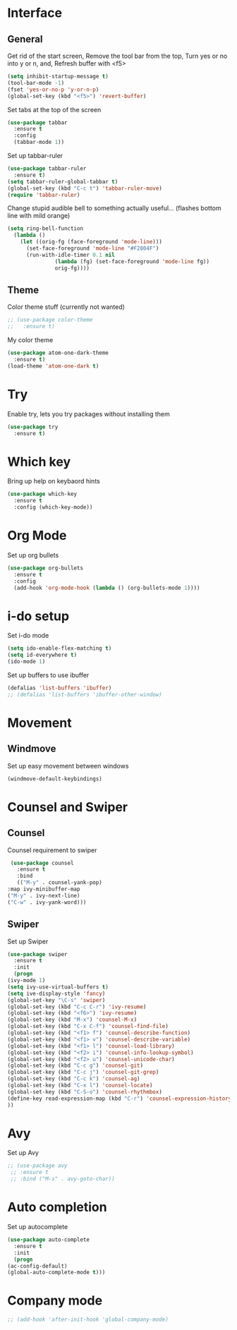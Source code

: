 * Interface
** General
  Get rid of the start screen,
  Remove the tool bar from the top,
  Turn yes or no into y or n,
  and, Refresh buffer with <f5>
  #+BEGIN_SRC emacs-lisp
    (setq inhibit-startup-message t)
    (tool-bar-mode -1)
    (fset 'yes-or-no-p 'y-or-n-p)
    (global-set-key (kbd "<f5>") 'revert-buffer)
  #+END_SRC
  Set tabs at the top of the screen
  #+BEGIN_SRC emacs-lisp
    (use-package tabbar
      :ensure t
      :config
      (tabbar-mode 1))
  #+END_SRC
  Set up tabbar-ruler
  #+BEGIN_SRC emacs-lisp
    (use-package tabbar-ruler
      :ensure t)
    (setq tabbar-ruler-global-tabbar t)
    (global-set-key (kbd "C-c t") 'tabbar-ruler-move)
    (require 'tabbar-ruler)
  #+END_SRC
  Change stupid audible bell to something actually useful...
  (flashes bottom line with mild orange)
  #+BEGIN_SRC emacs-lisp
    (setq ring-bell-function
	  (lambda ()
	    (let ((orig-fg (face-foreground 'mode-line)))
	      (set-face-foreground 'mode-line "#F2804F")
	      (run-with-idle-timer 0.1 nil
				   (lambda (fg) (set-face-foreground 'mode-line fg))
				   orig-fg))))
  #+END_SRC
** Theme
  Color theme stuff (currently not wanted)
  #+BEGIN_SRC emacs-lisp
    ;; (use-package color-theme
    ;;   :ensure t)
  #+END_SRC
  My color theme
  #+BEGIN_SRC emacs-lisp
    (use-package atom-one-dark-theme
      :ensure t)
    (load-theme 'atom-one-dark t)
  #+END_SRC
* Try
  Enable try, lets you try packages without installing them
  #+BEGIN_SRC emacs-lisp
    (use-package try
      :ensure t)
  #+END_SRC
* Which key
  Bring up help on keybaord hints
  #+BEGIN_SRC emacs-lisp
    (use-package which-key
      :ensure t
      :config (which-key-mode))
  #+END_SRC
* Org Mode
  Set up org bullets
  #+BEGIN_SRC emacs-lisp
    (use-package org-bullets
      :ensure t
      :config
      (add-hook 'org-mode-hook (lambda () (org-bullets-mode 1))))
  #+END_SRC
* i-do setup
  Set i-do mode
  #+BEGIN_SRC emacs-lisp
    (setq ido-enable-flex-matching t)
    (setq id-everywhere t)
    (ido-mode 1)
  #+END_SRC
  Set up buffers to use ibuffer
  #+BEGIN_SRC emacs-lisp
    (defalias 'list-buffers 'ibuffer)
    ;; (defalias 'list-buffers 'ibuffer-other-window)  
  #+END_SRC
* Movement
** Windmove
   Set up easy movement between windows   
   #+BEGIN_SRC emacs-lisp
     (windmove-default-keybindings)
   #+END_SRC
* Counsel and Swiper
** Counsel
   Counsel requirement to swiper
   #+BEGIN_SRC emacs-lisp
     (use-package counsel
       :ensure t
       :bind
       (("M-y" . counsel-yank-pop)
	:map ivy-minibuffer-map
	("M-y" . ivy-next-line)
	("C-w" . ivy-yank-word)))
   #+END_SRC
** Swiper
   Set up Swiper
   #+BEGIN_SRC emacs-lisp
     (use-package swiper
       :ensure t
       :init
       (progn
	 (ivy-mode 1)
	 (setq ivy-use-virtual-buffers t)
	 (setq ive-display-style 'fancy)
	 (global-set-key "\C-s" 'swiper)
	 (global-set-key (kbd "C-c C-r") 'ivy-resume)
	 (global-set-key (kbd "<f6>") 'ivy-resume)
	 (global-set-key (kbd "M-x") 'counsel-M-x)
	 (global-set-key (kbd "C-x C-f") 'counsel-find-file)
	 (global-set-key (kbd "<f1> f") 'counsel-describe-function)
	 (global-set-key (kbd "<f1> v") 'counsel-describe-variable)
	 (global-set-key (kbd "<f1> l") 'counsel-load-library)
	 (global-set-key (kbd "<f2> i") 'counsel-info-lookup-symbol)
	 (global-set-key (kbd "<f2> u") 'counsel-unicode-char)
	 (global-set-key (kbd "C-c g") 'counsel-git)
	 (global-set-key (kbd "C-c j") 'counsel-git-grep)
	 (global-set-key (kbd "C-c k") 'counsel-ag)
	 (global-set-key (kbd "C-x l") 'counsel-locate)
	 (global-set-key (kbd "C-S-o") 'counsel-rhythmbox)
	 (define-key read-expression-map (kbd "C-r") 'counsel-expression-history)
	 ))
    #+END_SRC
* Avy
  Set up Avy
  #+BEGIN_SRC emacs-lisp
    ;; (use-package avy
     ;; :ensure t
     ;; :bind ("M-s" . avy-goto-char))
  #+END_SRC
* Auto completion
  Set up autocomplete
  #+BEGIN_SRC emacs-lisp
    (use-package auto-complete
      :ensure t
      :init
      (progn
	(ac-config-default)
	(global-auto-complete-mode t)))
  #+END_SRC
* Company mode
#+BEGIN_SRC emacs-lisp
  ;; (add-hook 'after-init-hook 'global-company-mode)
#+END_SRC
